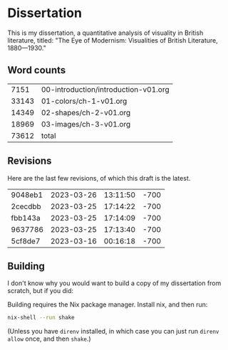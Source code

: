 * Dissertation

This is my dissertation, a quantitative analysis of visuality in British literature, titled: "The Eye of Modernism: Visualities of British Literature, 1880—1930."

** Word counts

#+BEGIN_SRC sh :exports results
wc -w 00-introduction/introduction-v01.org 01-colors/ch-1-v01.org 02-shapes/ch-2-v01.org 03-images/ch-3-v01.org
#+END_SRC

#+RESULTS:
|  7151 | 00-introduction/introduction-v01.org |
| 33143 | 01-colors/ch-1-v01.org               |
| 14349 | 02-shapes/ch-2-v01.org               |
| 18969 | 03-images/ch-3-v01.org               |
| 73612 | total                                |

** Revisions

Here are the last few revisions, of which this draft is the latest.

#+BEGIN_SRC sh :exports results
git log --pretty --format='%h %ai' | head -n 5
#+END_SRC

#+RESULTS:
| 9048eb1 | 2023-03-26 | 13:11:50 | -700 |
| 2cecdbb | 2023-03-25 | 17:14:22 | -700 |
| fbb143a | 2023-03-25 | 17:14:09 | -700 |
| 9637786 | 2023-03-25 | 17:13:40 | -700 |
| 5cf8de7 | 2023-03-16 | 00:16:18 | -700 |

** Building

I don't know why you would want to build a copy of my dissertation from scratch, but if you did:

Building requires the Nix package manager. Install nix, and then run:

#+begin_src sh
nix-shell --run shake
#+end_src

(Unless you have ~direnv~ installed, in which case you can just run ~direnv allow~ once, and then ~shake~.)
